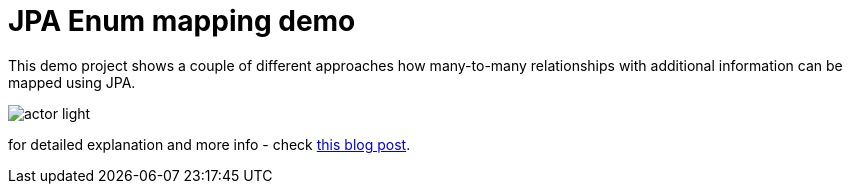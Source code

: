 = JPA Enum mapping demo

This demo project shows a couple of different approaches how many-to-many relationships
with additional information can be mapped using JPA.

image::https://4.bp.blogspot.com/-N91sTPh6JO8/We-WHAvhQrI/AAAAAAAAAQ4/08mQxdQESVMXp9FAY-MVR1RaRbaBY28WACLcBGAs/s1600/actor_light.png[]

for detailed explanation and more info - check https://that-java-guy.blogspot.com/2017/10/jpa-ways-to-map-many-to-many.html[this blog post].
